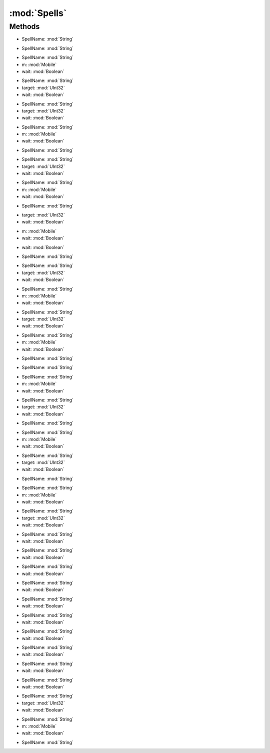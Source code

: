 :mod:`Spells`
========================================
.. py:module:: Spells



Methods
--------------

.. py:function:: Spells.CastBushido(SpellName) -> Void


* SpellName: :mod:`String` 




.. py:function:: Spells.CastChivalry(SpellName) -> Void


* SpellName: :mod:`String` 




.. py:function:: Spells.CastChivalry(SpellName, m, wait) -> Void


* SpellName: :mod:`String` 
* m: :mod:`Mobile` 
* wait: :mod:`Boolean` 




.. py:function:: Spells.CastChivalry(SpellName, target, wait) -> Void


* SpellName: :mod:`String` 
* target: :mod:`UInt32` 
* wait: :mod:`Boolean` 




.. py:function:: Spells.CastCleric(SpellName, target, wait) -> Void


* SpellName: :mod:`String` 
* target: :mod:`UInt32` 
* wait: :mod:`Boolean` 




.. py:function:: Spells.CastCleric(SpellName, m, wait) -> Void


* SpellName: :mod:`String` 
* m: :mod:`Mobile` 
* wait: :mod:`Boolean` 




.. py:function:: Spells.CastCleric(SpellName) -> Void


* SpellName: :mod:`String` 




.. py:function:: Spells.CastDruid(SpellName, target, wait) -> Void


* SpellName: :mod:`String` 
* target: :mod:`UInt32` 
* wait: :mod:`Boolean` 




.. py:function:: Spells.CastDruid(SpellName, m, wait) -> Void


* SpellName: :mod:`String` 
* m: :mod:`Mobile` 
* wait: :mod:`Boolean` 




.. py:function:: Spells.CastDruid(SpellName) -> Void


* SpellName: :mod:`String` 




.. py:function:: Spells.CastLastSpell(target, wait) -> Void


* target: :mod:`UInt32` 
* wait: :mod:`Boolean` 




.. py:function:: Spells.CastLastSpell(m, wait) -> Void


* m: :mod:`Mobile` 
* wait: :mod:`Boolean` 




.. py:function:: Spells.CastLastSpell() -> Void







.. py:function:: Spells.CastLastSpellInternal(wait) -> Void


* wait: :mod:`Boolean` 




.. py:function:: Spells.CastLastSpellLastTarget() -> Void







.. py:function:: Spells.CastMagery(SpellName) -> Void


* SpellName: :mod:`String` 




.. py:function:: Spells.CastMagery(SpellName, target, wait) -> Void


* SpellName: :mod:`String` 
* target: :mod:`UInt32` 
* wait: :mod:`Boolean` 




.. py:function:: Spells.CastMagery(SpellName, m, wait) -> Void


* SpellName: :mod:`String` 
* m: :mod:`Mobile` 
* wait: :mod:`Boolean` 




.. py:function:: Spells.CastMastery(SpellName, target, wait) -> Void


* SpellName: :mod:`String` 
* target: :mod:`UInt32` 
* wait: :mod:`Boolean` 




.. py:function:: Spells.CastMastery(SpellName, m, wait) -> Void


* SpellName: :mod:`String` 
* m: :mod:`Mobile` 
* wait: :mod:`Boolean` 




.. py:function:: Spells.CastMastery(SpellName) -> Void


* SpellName: :mod:`String` 




.. py:function:: Spells.CastMysticism(SpellName) -> Void


* SpellName: :mod:`String` 




.. py:function:: Spells.CastMysticism(SpellName, m, wait) -> Void


* SpellName: :mod:`String` 
* m: :mod:`Mobile` 
* wait: :mod:`Boolean` 




.. py:function:: Spells.CastMysticism(SpellName, target, wait) -> Void


* SpellName: :mod:`String` 
* target: :mod:`UInt32` 
* wait: :mod:`Boolean` 




.. py:function:: Spells.CastNecro(SpellName) -> Void


* SpellName: :mod:`String` 




.. py:function:: Spells.CastNecro(SpellName, m, wait) -> Void


* SpellName: :mod:`String` 
* m: :mod:`Mobile` 
* wait: :mod:`Boolean` 




.. py:function:: Spells.CastNecro(SpellName, target, wait) -> Void


* SpellName: :mod:`String` 
* target: :mod:`UInt32` 
* wait: :mod:`Boolean` 




.. py:function:: Spells.CastNinjitsu(SpellName) -> Void


* SpellName: :mod:`String` 




.. py:function:: Spells.CastNinjitsu(SpellName, m, wait) -> Void


* SpellName: :mod:`String` 
* m: :mod:`Mobile` 
* wait: :mod:`Boolean` 




.. py:function:: Spells.CastNinjitsu(SpellName, target, wait) -> Void


* SpellName: :mod:`String` 
* target: :mod:`UInt32` 
* wait: :mod:`Boolean` 




.. py:function:: Spells.CastOnlyBushido(SpellName, wait) -> Void


* SpellName: :mod:`String` 
* wait: :mod:`Boolean` 




.. py:function:: Spells.CastOnlyChivalry(SpellName, wait) -> Void


* SpellName: :mod:`String` 
* wait: :mod:`Boolean` 




.. py:function:: Spells.CastOnlyCleric(SpellName, wait) -> Void


* SpellName: :mod:`String` 
* wait: :mod:`Boolean` 




.. py:function:: Spells.CastOnlyDruid(SpellName, wait) -> Void


* SpellName: :mod:`String` 
* wait: :mod:`Boolean` 




.. py:function:: Spells.CastOnlyMagery(SpellName, wait) -> Void


* SpellName: :mod:`String` 
* wait: :mod:`Boolean` 




.. py:function:: Spells.CastOnlyMastery(SpellName, wait) -> Void


* SpellName: :mod:`String` 
* wait: :mod:`Boolean` 




.. py:function:: Spells.CastOnlyMysticism(SpellName, wait) -> Void


* SpellName: :mod:`String` 
* wait: :mod:`Boolean` 




.. py:function:: Spells.CastOnlyNecro(SpellName, wait) -> Void


* SpellName: :mod:`String` 
* wait: :mod:`Boolean` 




.. py:function:: Spells.CastOnlyNinjitsu(SpellName, wait) -> Void


* SpellName: :mod:`String` 
* wait: :mod:`Boolean` 




.. py:function:: Spells.CastOnlySpellweaving(SpellName, wait) -> Void


* SpellName: :mod:`String` 
* wait: :mod:`Boolean` 




.. py:function:: Spells.CastSpellweaving(SpellName, target, wait) -> Void


* SpellName: :mod:`String` 
* target: :mod:`UInt32` 
* wait: :mod:`Boolean` 




.. py:function:: Spells.CastSpellweaving(SpellName, m, wait) -> Void


* SpellName: :mod:`String` 
* m: :mod:`Mobile` 
* wait: :mod:`Boolean` 




.. py:function:: Spells.CastSpellweaving(SpellName) -> Void


* SpellName: :mod:`String` 




.. py:function:: Spells.Interrupt() -> Void






